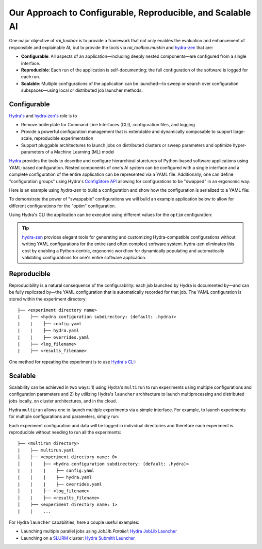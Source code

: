 .. meta::
   :description: Our Approach to Configurable, Reproducible, and Scalable AI.

===========================================================
Our Approach to Configurable, Reproducible, and Scalable AI
===========================================================

One major objective of `rai_toolbox` is to provide a framework that not only enables the evaluation and 
enhancement of responsible and explainable AI, but to provide the tools via `rai_toolbox.mushin` and 
`hydra-zen <https://github.com/mit-ll-responsible-ai/hydra-zen/>`_ that are:

- **Configurable**: All aspects of an application—including deeply nested components—are configured from a single interface. 
- **Reproducible**: Each run of the application is self-documenting; the full configuration of the software is logged for each run.
- **Scalable**: Multiple configurations of the application can be launched—to sweep or search over configuration subspaces—using local or distributed job launcher methods.

Configurable
============

`Hydra's <https://hydra.cc/>`_ and `hydra-zen's <https://github.com/mit-ll-responsible-ai/hydra-zen/>`_ role is to

- Remove boilerplate for Command Line Interfaces (CLI), configuration files, and logging
- Provide a powerful configuration management that is extendable and dynamically composable to support large-scale, reproducible experimentation
- Support pluggable architectures to launch jobs on distributed clusters or sweep parameters and optimize hyper-parameters of a Machine Learning (ML) model

`Hydra <https://hydra.cc/>`_ provides the tools to describe and configure hierarchical sturctures of Python-based software applications using YAML-based configuration.
Nested components of one's AI system can be configured with a single interface and a complete configuration of the entire application can be represented via a YAML file.
Additionally, one can define "configuration groups" using Hydra's `ConfigStore API <https://hydra.cc/docs/tutorials/structured_config/config_store/>`_ allowing for configurations
to be "swapped" in an ergonomic way.  

Here is an example using `hydra-zen` to build a configuration and show how the configuration is serialized to a YAML file:

.. code-block:: python
   :caption: Using hydra-zen to generate configurations and serialize to a YAML file

   >>> from hydra_zen import builds, to_yaml
   >>> from torch.optim import Adam
   >>> OptimConfig = builds(Adam, populate_full_signature=True)
   >>> print(to_yaml(OptimConfig))
   _target_: torch.optim.adam.Adam
   params: ???
   lr: 0.001
   betas:
   - 0.9
   - 0.999
   eps: 1.0e-08
   weight_decay: 0
   amsgrad: false

To demonstrate the power of "swappable" configurations we will build an example application below
to allow for different configurations for the "optim" configuration.

.. code-block:: python
   :caption: `experiment.py`: A Hydra application with swappable configurations

   import hydra
   from hydra.core.config_store import ConfigStore
   from hydra_zen import builds, instantiate, make_config, MISSING, launch
   from torch.optim import Adam, SGD
   
   # Build multiple configurations for optimizers
   AdamConfig = builds(Adam, lr=0.1, zen_partial=True)
   SGDConfig = builds(SGD, lr=0.01, zen_partial=True)

   # Create experiment configuration
   Config = make_config(optim=MISSING)

   # Store configs in Hydra's ConfigStore
   cs = ConfigStore.instance()
   cs.store(name="adam", group="optim", node=AdamConfig)
   cs.store(name="sgd", group="optim", node=SGDConfig)

   cs.store(name="experiment_config", node=Config)

   @hydra.main(config_path=None, config_name="experiment_config")
   def task_fn(cfg):
      optim = instantiate(cfg.optim)
      print(optim.func.__name__)
   
   if __name__ == "__main__":
      task_fn()
   
Using Hydra's CLI the application can be executed using different values for the ``optim`` configuration:

.. code-block:: bash
   :caption: Using Hydra CLI to execute with different configurations

   $ python experiment.py +optim=sgd
   $ python experiment.py +optim=adam


.. tip::

   `hydra-zen <https://github.com/mit-ll-responsible-ai/hydra-zen/>`_ provides elegant tools for generating and customizing Hydra-compatible configurations without
   writing YAML configurations for the entire (and often complex) software system. hydra-zen eliminates this cost by enabling a Python-centric, ergonomic
   workflow for dynamically populating and automatically validating configurations for one's entire software application.


Reproducible
==========

Reproducibility is a natural consequence of the configurability: each job launched by Hydra is documented by—and can be fully
replicated by—the YAML configuration that is automatically recorded for that job.  The YAML configuration is stored within the 
experiment directory::

   ├── <experiment directory name>
   |    ├── <hydra configuration subdirectory: (default: .hydra)>
   |    |    ├── config.yaml
   |    |    ├── hydra.yaml
   |    |    ├── overrides.yaml
   |    ├── <log_filename>
   |    ├── <results_filename>


One method for repeating the experiment is to use `Hydra's CLI <https://hydra.cc/docs/tutorials/basic/your_first_app/simple_cli/>`_:

.. code-block:: bash
   :caption: Reproducing an experiment using Hydra CLI and saved YAML configuration

   $ python experiment.py --config-path <YAML configuration directory> --config-name config


Scalable
========

Scalability can be achieved in two ways: 1) using Hydra's ``multirun`` to run experiments using multiple
configurations and configuration parameters and 2) by utilizing Hydra's ``launcher`` architecture to launch
multiprocessing and distributed jobs locally, on cluster architectures, and in the cloud.

Hydra ``multirun`` allows one to launch multiple experiments via a simple interface.  For example, to launch experiments
for multiple configurations and parameters, simply run:

.. code-block:: bash
   :caption: Using Hydra ``multirun`` to launch 4 different experiments.

   $ python experiment.py +optim=sgd,adam optim.lr=0.1,0.2 --multirun

Each experiment configuration and data will be logged in individual directories and therefore each experiment
is reproducible without needing to run all the experiments::

   ├── <multirun directory>
   |    ├── multirun.yaml
   │    ├── <experiment directory name: 0>
   │    |    ├── <hydra configuration subdirectory: (default: .hydra)>
   |    |    |    ├── config.yaml
   |    |    |    ├── hydra.yaml
   |    |    |    ├── overrides.yaml
   │    |    ├── <log_filename>
   │    |    ├── <results_filename>
   │    ├── <experiment directory name: 1>
   |    |    ...


For Hydra ``launcher`` capabilities, here a couple useful examples:

- Launching multiple parallel jobs using `JobLib.Parallel`: `Hydra JobLib Launcher <https://hydra.cc/docs/plugins/joblib_launcher/>`_
- Launching on a `SLURM <https://slurm.schedmd.com/documentation.html/>`_ cluster: `Hydra Submitit Launcher <https://hydra.cc/docs/plugins/submitit_launcher/>`_

